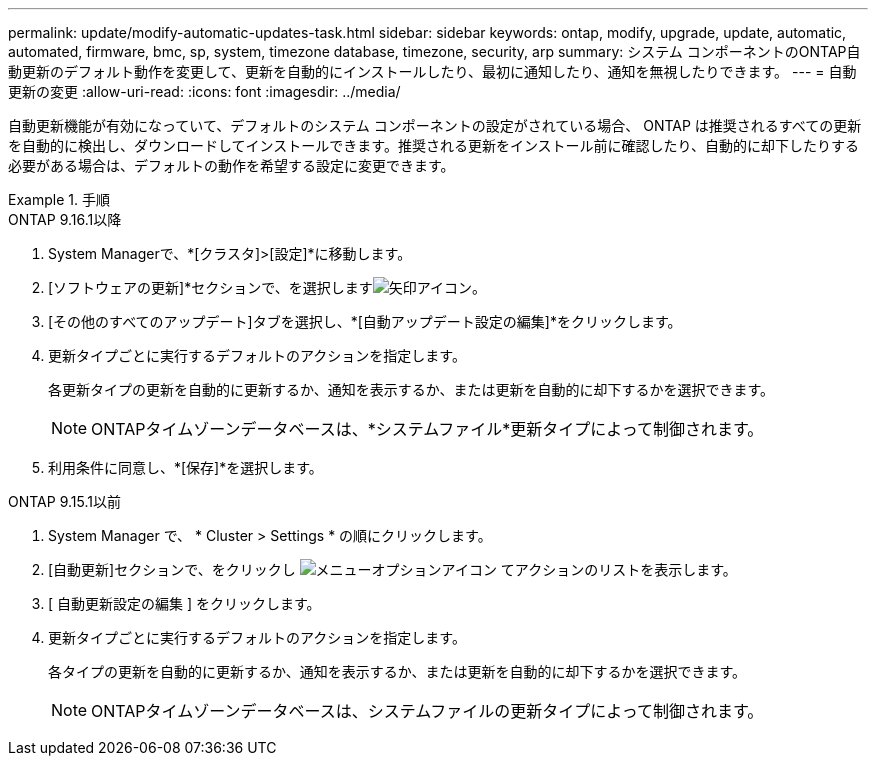---
permalink: update/modify-automatic-updates-task.html 
sidebar: sidebar 
keywords: ontap, modify, upgrade, update, automatic, automated, firmware, bmc, sp, system, timezone database, timezone, security, arp 
summary: システム コンポーネントのONTAP自動更新のデフォルト動作を変更して、更新を自動的にインストールしたり、最初に通知したり、通知を無視したりできます。 
---
= 自動更新の変更
:allow-uri-read: 
:icons: font
:imagesdir: ../media/


[role="lead"]
自動更新機能が有効になっていて、デフォルトのシステム コンポーネントの設定がされている場合、 ONTAP は推奨されるすべての更新を自動的に検出し、ダウンロードしてインストールできます。推奨される更新をインストール前に確認したり、自動的に却下したりする必要がある場合は、デフォルトの動作を希望する設定に変更できます。

.手順
[role="tabbed-block"]
====
.ONTAP 9.16.1以降
--
. System Managerで、*[クラスタ]>[設定]*に移動します。
. [ソフトウェアの更新]*セクションで、を選択しますimage:icon_arrow.gif["矢印アイコン"]。
. [その他のすべてのアップデート]タブを選択し、*[自動アップデート設定の編集]*をクリックします。
. 更新タイプごとに実行するデフォルトのアクションを指定します。
+
各更新タイプの更新を自動的に更新するか、通知を表示するか、または更新を自動的に却下するかを選択できます。

+

NOTE: ONTAPタイムゾーンデータベースは、*システムファイル*更新タイプによって制御されます。

. 利用条件に同意し、*[保存]*を選択します。


--
.ONTAP 9.15.1以前
--
. System Manager で、 * Cluster > Settings * の順にクリックします。
. [自動更新]セクションで、をクリックし image:icon_kabob.gif["メニューオプションアイコン"] てアクションのリストを表示します。
. [ 自動更新設定の編集 ] をクリックします。
. 更新タイプごとに実行するデフォルトのアクションを指定します。
+
各タイプの更新を自動的に更新するか、通知を表示するか、または更新を自動的に却下するかを選択できます。

+

NOTE: ONTAPタイムゾーンデータベースは、システムファイルの更新タイプによって制御されます。



--
====